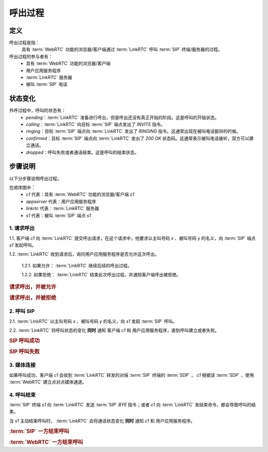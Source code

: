 呼出过程
###########

.. _label-outgoing-call-def:

定义
=====
呼出过程是指：
  具有 :term:`WebRTC` 功能的浏览器/客户端通过 :term:`LinkRTC` 呼叫 :term:`SIP` 终端/服务器的过程。

呼出过程的参与者有：
  * 具有 :term:`WebRTC` 功能的浏览器/客户端
  * 用户应用服务程序
  * :term:`LinkRTC` 服务器
  * 被叫 :term:`SIP` 电话

状态变化
=========
外呼过程中，呼叫的状态有：
  * `pending`：:term:`LinkRTC` 准备进行呼出，但是呼出还没有真正开始的阶段。这是呼叫的开始状态。
  * `calling`：:term:`LinkRTC` 向目标 :term:`SIP` 端点发出了 `INVITE` 指令。
  * `ringing`：目标 :term:`SIP` 端点向 :term:`LinkRTC` 发出了 `RINGING` 指令。这通常出现在被叫电话振铃的时候。
  * `confirmed`：目标 :term:`SIP` 端点向 :term:`LinkRTC` 发出了 `200 OK` 状态码。这通常表示被叫电话接听，双方可以建立通话。
  * `dropped`：呼叫失败或者通话结束。这是呼叫的结束状态。

.. digraph:: outgoing_call_state

    begin [shape=point]
    end [shape=doublecircle]

    begin -> pending [label="准备呼叫"]

    pending -> calling [label="开始呼叫"]
    pending -> dropped [label="禁止呼叫"]

    calling -> ringing [label="回铃"]
    calling -> confirmed [label="接通"]
    calling -> dropped [label="呼叫失败"]

    ringing -> confirmed [label="接通"]
    ringing -> dropped [label="呼叫失败"]

    confirmed -> dropped [label="通话结束"]

    dropped -> end

步骤说明
=========

以下分步骤说明呼出过程。

在顺序图中：
  * `c1` 代表：具有 :term:`WebRTC` 功能的浏览器/客户端 `c1`
  * `appserver` 代表：用户应用服务程序
  * `linkrtc` 代表：:term:`LinkRTC` 服务器
  * `s1` 代表：被叫 :term:`SIP` 端点 `s1`

1. 请求呼出
---------------

1.1. 客户端 `c1` 向 :term:`LinkRTC` 提交呼出请求，在这个请求中，他要求以主叫号码 `x` 、被叫号码 `y` 的名义，向 :term:`SIP` 端点 `s1` 发起呼叫。

1.2. :term:`LinkRTC` 收到请求后，询问用户应用服务程序是否允许这次呼出。

  1.2.1. 如果允许： :term:`LinkRTC` 继续后续的呼出过程。

  1.2.2. 如果拒绝： :term:`LinkRTC` 结束此次呼出过程，并通知客户端呼出被拒绝。

.. rubric:: 请求呼出，并被允许

.. seqdiag::

  c1; appserver; linkrtc; s1;

  c1 -> linkrtc [label="make_call: from=x, to=y, target=s1"];
  linkrtc -> appserver [label="is the call allowed?"];
  linkrtc <- appserver [label="return: allowed"];
  c1 <- linkrtc [label="return: continue"];
  ... continue ...

.. rubric:: 请求呼出，并被拒绝

.. seqdiag::

  c1; appserver; linkrtc; s1;

  c1 -> linkrtc [label="make_call: from=x, to=y"];
  linkrtc -> appserver [label="is the call allowed?"];
  linkrtc <- appserver [label="return: refused", color=red];
  c1 <- linkrtc [label="return: refused", color=red];
  ... break ...

2. 呼叫 SIP
---------------

2.1. :term:`LinkRTC` 以主叫号码 `x` 、被叫号码 `y` 的名义，向 `s1` 发起 :term:`SIP` 呼叫。

2.2. :term:`LinkRTC` 将呼叫状态的变化 **同时** 通知 客户端 `c1` 和 用户应用服务程序，直到呼叫建立或者失败。

.. rubric:: SIP 呼叫成功

.. seqdiag::

  c1; appserver; linkrtc; s1;

  ... continue ...

  linkrtc ->> appserver [label="call state: pending"];
  linkrtc ->> c1 [label="call state: pending"];
  linkrtc <<- appserver;
  linkrtc <<- c1;

  linkrtc -->> s1 [label="INVITE"];
  linkrtc ->> appserver [label="call state: calling"];
  linkrtc ->> c1 [label="call state: calling"];
  linkrtc <<- appserver;
  linkrtc <<- c1;

  ... wait ...

  linkrtc <<-- s1 [label="RINGING"];
  linkrtc ->> appserver [label="call state: ringing"];
  linkrtc ->> c1 [label="call state: ringing"];
  linkrtc <<- appserver;
  linkrtc <<- c1;

  ... wait for answer ...

  linkrtc <<-- s1 [label="OK with SDP"];
  linkrtc ->> appserver [label="call state: confirmed(with SDP)"];
  linkrtc ->> c1 [label="call state: confirmed(with SDP)"];
  linkrtc <<- appserver;
  linkrtc <<- c1;

  ... continue ...

.. rubric:: SIP 呼叫失败

.. seqdiag::

  c1; appserver; linkrtc; s1;

  ... continue ...

  linkrtc ->> appserver [label="call state: pending"];
  linkrtc ->> c1 [label="call state: pending"];
  linkrtc <<- appserver;
  linkrtc <<- c1;
  linkrtc -->> s1 [label="INVITE"];
  linkrtc ->> appserver [label="call state: calling"];
  linkrtc ->> c1 [label="call state: calling"];
  linkrtc <<- appserver;
  linkrtc <<- c1;

  ... wait ...

  linkrtc <<-- s1 [label="486 Busy Here", color=red];
  linkrtc ->> appserver [label="call state: disconnected", color=red];
  linkrtc ->> c1 [label="call state: disconnected", color=red];
  linkrtc <<- appserver;
  linkrtc <<- c1;

  ... break ...

3. 媒体连接
---------------
如果呼叫成功，客户端 `c1` 会收到 :term:`LinkRTC` 转发的对端 :term:`SIP` 终端的 :term:`SDP` ，
`c1` 根据该 :term:`SDP` ，使用 :term:`WebRTC` 建立点对点媒体通道。

4. 呼叫结束
--------------
:term:`SIP` 终端 `s1` 向 :term:`LinkRTC` 发送 :term:`SIP` `BYE` 指令；或者 `c1` 向 :term:`LinkRTC` 发结束命令，都会导致呼叫的结束。

当 `s1` 主动结束呼叫时， :term:`LinkRTC` 会将通话状态变化 **同时** 通知 `c1` 和 用户应用服务程序。

.. rubric:: :term:`SIP` 一方结束呼叫

.. seqdiag::

  c1; appserver; linkrtc; s1;

  ... continue ...
  s1 -->> linkrtc [label="BYE"];
  linkrtc ->> appserver [label="call state: disconnected"];
  linkrtc ->> c1 [label="call state: disconnected"];
  linkrtc <<- appserver;
  linkrtc <<- c1;
  s1 <<-- linkrtc [label="ACK"];

.. rubric:: :term:`WebRTC` 一方结束呼叫

.. seqdiag::

  c1; appserver; linkrtc; s1;

  ... continue ...
  c1 -> linkrtc [label="end call"];
  linkrtc -->> s1 [label="BYE"];
  c1 <- linkrtc;
  linkrtc ->> appserver [label="call state: disconnected"];
  linkrtc <<- appserver;
  linkrtc <<-- s1 [label="ACK"];

